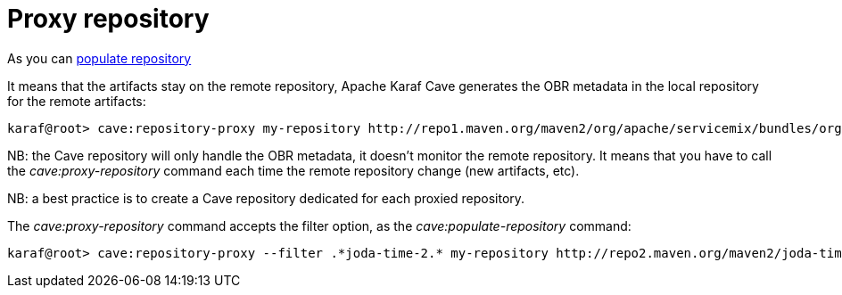 = Proxy repository

As you can link:populate-repository.adoc[populate repository]

It means that the artifacts stay on the remote repository, Apache Karaf Cave generates the OBR metadata in the local repository
for the remote artifacts:

----
karaf@root> cave:repository-proxy my-repository http://repo1.maven.org/maven2/org/apache/servicemix/bundles/org.apache.servicemix.bundles.commons-lang/
----

NB: the Cave repository will only handle the OBR metadata, it doesn't monitor the remote repository. It means that you
have to call the _cave:proxy-repository_ command each time the remote repository change (new artifacts, etc).

NB: a best practice is to create a Cave repository dedicated for each proxied repository.

The _cave:proxy-repository_ command accepts the filter option, as the _cave:populate-repository_ command:

----
karaf@root> cave:repository-proxy --filter .*joda-time-2.* my-repository http://repo2.maven.org/maven2/joda-time/joda-time
----
